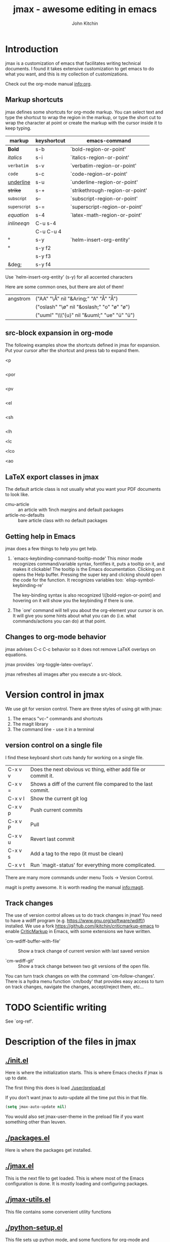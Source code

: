 #+TITLE: jmax - awesome editing in emacs
#+AUTHOR: John Kitchin

* Introduction
jmax is a customization of emacs that facilitates writing technical documents. I found it takes extensive customization to get emacs to do what you want, and this is my collection of customizations.

Check out the org-mode manual info:org.

** Markup shortcuts

jmax defines some shortcuts for org-mode markup. You can select text and type the shortcut to wrap the region in the markup, or type the short cut to wrap the character at point or create the markup with the cursor inside it to keep typing.

| markup            | keyshortcut | emacs-command                   |
|-------------------+-------------+---------------------------------|
| *Bold*            | s-b         | `bold-region-or-point'          |
| /italics/         | s-i         | `italics-region-or-point'       |
| =verbatim=        | s-v         | `verbatim-region-or-point'      |
| ~code~            | s-c         | `code-region-or-point'          |
| _underline_       | s-u         | `underline-region-or-point'     |
| +strike+          | s-+         | `strikethrough-region-or-point' |
| _{subscript}      | s--         | `subscript-region-or-point'     |
| ^{superscript}    | s-=         | `superscript-region-or-point'   |
| \(equation\)      | s-4         | `latex-math-region-or-point'    |
| $inline eqn$      | C-u s-4     |                                 |
| @@latex:snippet@@ | C-u C-u 4   |                                 |
| °                 | s-y         | `helm-insert-org-entity'        |
| \deg              | s-y f2      |                                 |
| \textdegree{}     | s-y f3      |                                 |
| &deg;             | s-y f4      |                                 |

Use  `helm-insert-org-entity' (s-y) for all accented characters

Here are some common ones, but there are alot of them!

| angstrom | ("AA" "\\AA{}" nil "&Aring;" "A" "Å" "Å")     |
|          | ("oslash" "\\o{}" nil "&oslash;" "o" "ø" "ø") |
|          | ("uuml" "\\\"{u}" nil "&uuml;" "ue" "ü" "ü")  |

** src-block expansion in org-mode

The following examples show the shortcuts defined in jmax for expansion. Put your cursor after the shortcut and press tab to expand them.

<p
#+BEGIN_SRC python

#+END_SRC

<por
#+BEGIN_SRC python :results output raw

#+END_SRC

<pv
#+BEGIN_SRC python :results value

#+END_SRC

<el
#+BEGIN_SRC emacs-lisp

#+END_SRC

<sh
#+BEGIN_SRC sh

#+END_SRC

<lh
#+latex_header:

<lc
#+latex_class:

<lco
#+latex_class_options:

<ao
#+attr_org:

#+attr_latex:

** LaTeX export classes in jmax
The default article class is not usually what you want your PDF documents to look like.

- cmu-article :: an article with 1inch margins and default packages
- article-no-defaults :: bare article class with no default packages

** Getting help in Emacs
jmax does a few things to help you get help.

1. `emacs-keybinding-command-tooltip-mode'
   This minor mode recognizes command/variable syntax, fontifies it, puts a tooltip on it, and makes it clickable! The tooltip is the Emacs documentation. Clicking on it opens the Help buffer. Pressing the super key and clicking should open the code for the function.
   It recognizes variables too:   `elisp-symbol-keybinding-re'

   The key-binding syntax is also recognized \\[bold-region-or-point] and hovering on it will show you the keybinding if there is one.

2. The `ore' command will tell you about the org-element your cursor is on. It will give you some hints about what you can do (i.e. what commands/actions you can do) at that point.

** Changes to org-mode behavior
jmax advises C-c C-c behavior so it does not remove LaTeX overlays on equations.

jmax provides `org-toggle-latex-overlays'.

jmax refreshes all images after you execute a src-block.


* Version control in jmax
We use git for version control. There are three styles of using git with jmax:
1. The emacs "vc-" commands and shortcuts
2. The magit library
3. The command line - use it in a terminal

** version control on a single file
I find these keyboard short cuts handy for working on a single file.

| C-x v v | Does the next obvious vc thing, either add file or commit it. |
| C-x v = | Shows a diff of the current file compared to the last commit. |
| C-x v l | Show the current git log                                      |
| C-x v p | Push current commits                                          |
| C-x v P | Pull                                                          |
| C-x v u | Revert last commit                                            |
| C-x v s | Add a tag to the repo (it must be clean)                      |
| C-x v t | Run `magit-status' for everything more complicated.           |

There are many more commands under menu Tools -> Version Control.

magit is pretty awesome. It is worth reading the manual info:magit.

** Track changes
The use of version control allows us to do track changes in jmax! You need to have a wdiff program (e.g. https://www.gnu.org/software/wdiff/) installed. We use a fork https://github.com/jkitchin/criticmarkup-emacs to enable [[http://criticmarkup.com][CriticMarkup]] in Emacs, with some extensions we have written.

- `cm-wdiff-buffer-with-file' :: Show a track change of current version with last saved version

- `cm-wdiff-git' :: Show a track change between two git versions of the open file.

You can turn track changes on with the command `cm-follow-changes'. There is a hydra menu function `cm/body' that provides easy access to turn on track changes, navigate the changes, accept/reject them, etc...

* TODO Scientific writing
See `org-ref'.

* Description of the files in jmax
** [[./init.el]]
Here is where the initialization starts. This is where Emacs checks if jmax is up to date.

The first thing this does is load [[./user/preload.el]]

If you don't want jmax to auto-update all the time put this in that file.

#+BEGIN_SRC emacs-lisp
(setq jmax-auto-update nil)
#+END_SRC

You would also set jmax-user-theme in the preload file if you want something other than leuven.

** [[./packages.el]]
Here is where the packages get installed.

** [[./jmax.el]]

This is the next file to get loaded. This is where most of the Emacs configuration is done. It is mostly loading and configuring packages.

** [[./jmax-utils.el]]
This file contains some convenient utility functions

** [[./python-setup.el]]
This file sets up python mode, and some functions for org-mode and python.

** [[./jmax-org.el]]
This file is where org-mode is configured.

** [[file:email.el]]
This library contains functions for sending emails from Emacs, e.g. to email a selected region, buffer, and other things.

** file:mail-merge.el
Bring mail-merge to org-mode and emacs.

** file:kitchinhub.el
Some convenience functions for using github. Most importantly: elisp:kitchingroup

** file:words.el
Convenient functions to look up things in Emacs.

** file:ore.el
Org-element explorer elisp:ore will tell you about the element at point.

** [[file:ox-manuscript.el]]
This library allows us to export org-mode files to scientific manuscripts.

** file:org-ref
The reference manager for org-mode. Helps with bibliographies, citations, and cross-references.

** file:cm-mods.el
Extensions for `cm-mode' to bring track changes to Emacs and org-mode.

** [[file:ox-archive]]
** [[file:ox-cmu-ms-report.el]]
** [[file:ox-cmu-qualifier.el]]
** [[file:ox-cmu-dissertation.el]]
** user directory
Put your personal setup and overrides here. Everything in this directory will get loaded, in no particular order.

** [[file:themes]]
Leuven is the best looking theme for org-mode in my opinion. It is the default.

There are several alternative themes here including the popular zenburn and solarized themes.

Set one of these like this in your preload.el file:

#+BEGIN_SRC emacs-lisp
(load-theme 'zenburn t)
#+END_SRC

#+RESULTS:
: t

#+BEGIN_SRC emacs-lisp
(setq jmax-user-theme 'zenburn)
#+END_SRC

Some people like the Tomorrow themes (https://emacsthemes.com/themes/sanityinc-tomorrow-themes.html). Try it out.
#+BEGIN_SRC emacs-lisp
(add-to-list
 'custom-theme-load-path
 (expand-file-name "themes/tomorrow-theme/GNU Emacs" starter-kit-dir))

(load-theme 'tomorrow-day)
#+END_SRC

#+RESULTS:
: t

Or the solarized themes
#+BEGIN_SRC emacs-lisp
(add-to-list
 'custom-theme-load-path
 (expand-file-name "themes/emacs-color-theme-solarized" starter-kit-dir))

(load-theme 'solarized-dark)
#+END_SRC

#+RESULTS:
: t

* TODO Latex setup
[[./texmf]] contains a texmf setup you can use with your latex setup. I don't think I actually use this anymore. It looks like I used to use it in Windows though [[file:texmf/README.org][(file:texmf/README.org]])
